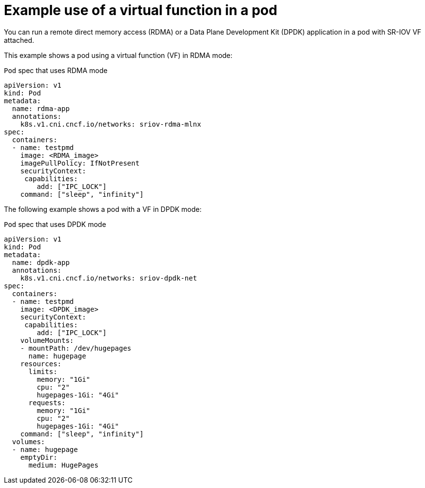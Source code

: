 // Module included in the following assemblies:
//
// * networking/hardware_networks/about-sriov.adoc

[id="example-vf-use-in-pod_{context}"]
= Example use of a virtual function in a pod

[role="_abstract"]
You can run a remote direct memory access (RDMA) or a Data Plane Development Kit (DPDK) application in a pod with SR-IOV VF attached.

This example shows a pod using a virtual function (VF) in RDMA mode:

.`Pod` spec that uses RDMA mode
[source,yaml]
----
apiVersion: v1
kind: Pod
metadata:
  name: rdma-app
  annotations:
    k8s.v1.cni.cncf.io/networks: sriov-rdma-mlnx
spec:
  containers:
  - name: testpmd
    image: <RDMA_image>
    imagePullPolicy: IfNotPresent
    securityContext:
     capabilities:
        add: ["IPC_LOCK"]
    command: ["sleep", "infinity"]
----

The following example shows a pod with a VF in DPDK mode:

.`Pod` spec that uses DPDK mode
[source,yaml]
----
apiVersion: v1
kind: Pod
metadata:
  name: dpdk-app
  annotations:
    k8s.v1.cni.cncf.io/networks: sriov-dpdk-net
spec:
  containers:
  - name: testpmd
    image: <DPDK_image>
    securityContext:
     capabilities:
        add: ["IPC_LOCK"]
    volumeMounts:
    - mountPath: /dev/hugepages
      name: hugepage
    resources:
      limits:
        memory: "1Gi"
        cpu: "2"
        hugepages-1Gi: "4Gi"
      requests:
        memory: "1Gi"
        cpu: "2"
        hugepages-1Gi: "4Gi"
    command: ["sleep", "infinity"]
  volumes:
  - name: hugepage
    emptyDir:
      medium: HugePages
----
